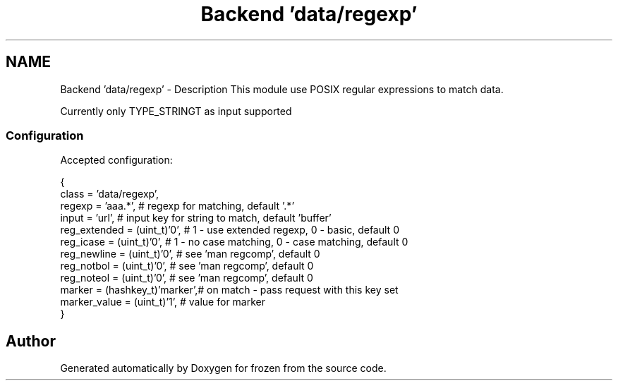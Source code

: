 .TH "Backend 'data/regexp'" 3 "Sat Nov 5 2011" "Version 1.0" "frozen" \" -*- nroff -*-
.ad l
.nh
.SH NAME
Backend 'data/regexp' \- Description
This module use POSIX regular expressions to match data.
.PP
Currently only TYPE_STRINGT as input supported 
.SS "Configuration"
Accepted configuration: 
.PP
.nf
 {
              class                   = 'data/regexp',
              regexp                  = 'aaa.*',            # regexp for matching, default '.*'
              input                   = 'url',              # input key for string to match, default 'buffer'
              reg_extended            = (uint_t)'0',        # 1 - use extended regexp, 0 - basic, default 0
              reg_icase               = (uint_t)'0',        # 1 - no case matching, 0 - case matching, default 0
              reg_newline             = (uint_t)'0',        # see 'man regcomp', default 0
              reg_notbol              = (uint_t)'0',        # see 'man regcomp', default 0
              reg_noteol              = (uint_t)'0',        # see 'man regcomp', default 0
              marker                  = (hashkey_t)'marker',# on match - pass request with this key set
              marker_value            = (uint_t)'1',        # value for marker
 }

.fi
.PP
 
.SH "Author"
.PP 
Generated automatically by Doxygen for frozen from the source code.
